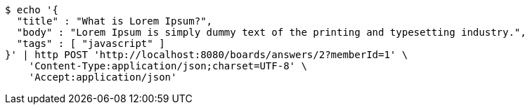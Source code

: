 [source,bash]
----
$ echo '{
  "title" : "What is Lorem Ipsum?",
  "body" : "Lorem Ipsum is simply dummy text of the printing and typesetting industry.",
  "tags" : [ "javascript" ]
}' | http POST 'http://localhost:8080/boards/answers/2?memberId=1' \
    'Content-Type:application/json;charset=UTF-8' \
    'Accept:application/json'
----